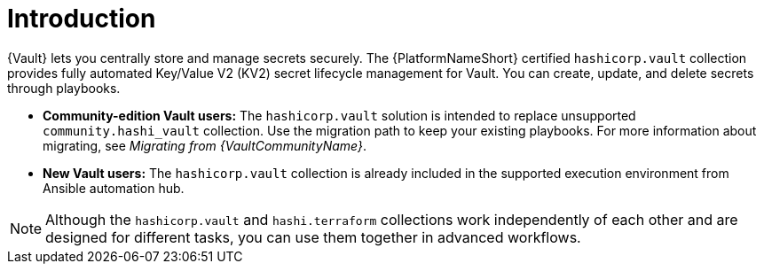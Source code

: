:_mod-docs-content-type: CONCEPT

[id="vault-intro"]

= Introduction

[role="_abstract"]

{Vault} lets you centrally store and manage secrets securely. The {PlatformNameShort} certified `hashicorp.vault` collection provides fully automated Key/Value V2 (KV2) secret lifecycle management for Vault. You can create, update, and delete secrets through playbooks.

* **Community-edition Vault users:** The `hashicorp.vault` solution is intended to replace unsupported `community.hashi_vault` collection. Use the migration path to keep your existing playbooks. For more information about migrating, see _Migrating from {VaultCommunityName}_.

* **New Vault users:** The `hashicorp.vault` collection is already included in the supported execution environment from Ansible automation hub.

[NOTE]
====
Although the `hashicorp.vault` and `hashi.terraform` collections work independently of each other and are designed for different tasks, you can use them together in advanced workflows.
====
